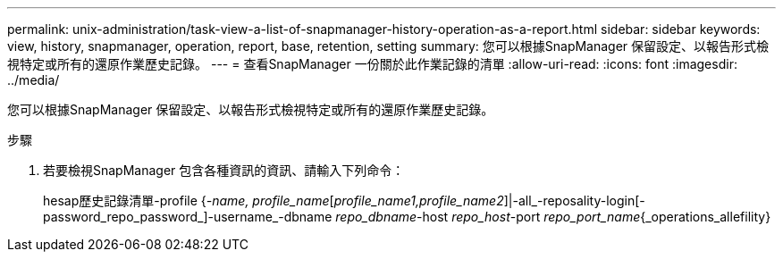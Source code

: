 ---
permalink: unix-administration/task-view-a-list-of-snapmanager-history-operation-as-a-report.html 
sidebar: sidebar 
keywords: view, history, snapmanager, operation, report, base, retention, setting 
summary: 您可以根據SnapManager 保留設定、以報告形式檢視特定或所有的還原作業歷史記錄。 
---
= 查看SnapManager 一份關於此作業記錄的清單
:allow-uri-read: 
:icons: font
:imagesdir: ../media/


[role="lead"]
您可以根據SnapManager 保留設定、以報告形式檢視特定或所有的還原作業歷史記錄。

.步驟
. 若要檢視SnapManager 包含各種資訊的資訊、請輸入下列命令：
+
hesap歷史記錄清單-profile {_-name, profile_name_[_profile_name1,profile_name2_]|-all_-reposality-login[-password_repo_password_]-username_-dbname _repo_dbname_-host _repo_host_-port _repo_port_name_{_operations_allefility}


